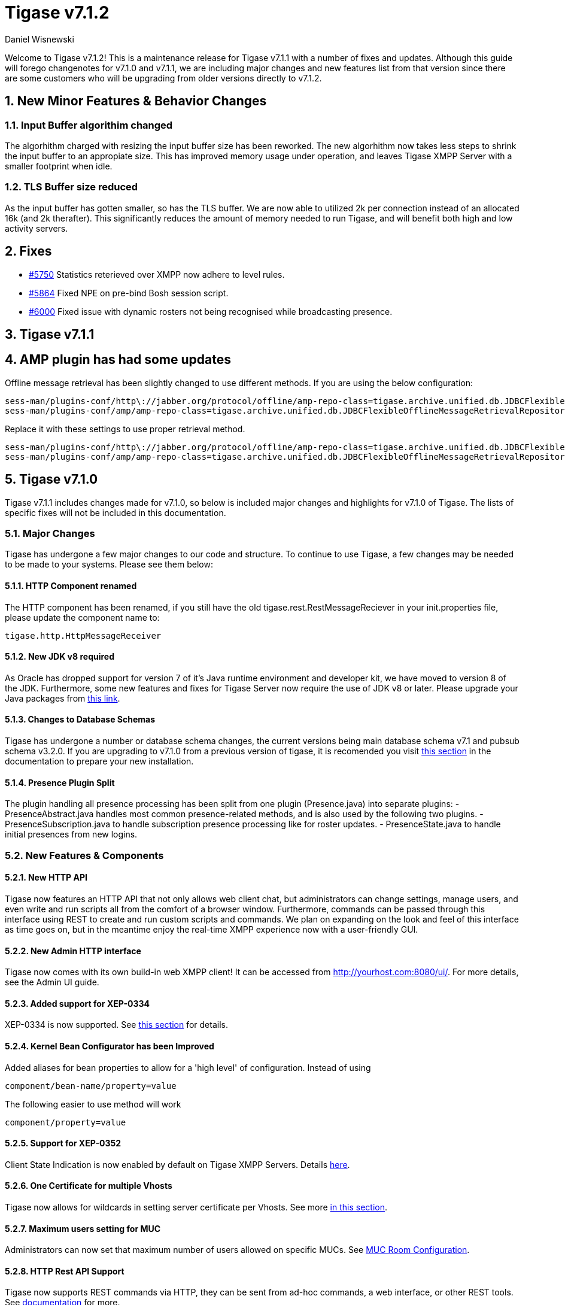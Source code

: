 [[tigase712]]
= Tigase v7.1.2
:author: Daniel Wisnewski

:toc:
:numbered:
:website: http://www.tigase.net

Welcome to Tigase v7.1.2!  This is a maintenance release for Tigase v7.1.1 with a number of fixes and updates.  Although this guide will forego changenotes for v7.1.0 and v7.1.1, we are including major changes and new features list from that version since there are some customers who will be upgrading from older versions directly to v7.1.2.

== New Minor Features & Behavior Changes

=== Input Buffer algorithim changed
The algorhithm charged with resizing the input buffer size has been reworked.  The new algorhithm now takes less steps to shrink the input buffer to an appropiate size.  This has improved memory usage under operation, and leaves Tigase XMPP Server with a smaller footprint when idle.

=== TLS Buffer size reduced
As the input buffer has gotten smaller, so has the TLS buffer.  We are now able to utilized 2k per connection instead of an allocated 16k (and 2k therafter).  This significantly reduces the amount of memory needed to run Tigase, and will benefit both high and low activity servers.

== Fixes
- link:https://projects.tigase.org/issues/5750[#5750] Statistics reterieved over XMPP now adhere to level rules.
- link:https://projects.tigase.org/issues/5864[#5864] Fixed NPE on pre-bind Bosh session script.
- link:https://projects.tigase.org/issues/6000[#6000] Fixed issue with dynamic rosters not being recognised while broadcasting presence.

[[tigase711]]
== Tigase v7.1.1

== AMP plugin has had some updates
Offline message retrieval has been slightly changed to use different methods.  If you are using the below configuration:
[source,properties]
-----
sess-man/plugins-conf/http\://jabber.org/protocol/offline/amp-repo-class=tigase.archive.unified.db.JDBCFlexibleOfflineMessageRetrievalRepository
sess-man/plugins-conf/amp/amp-repo-class=tigase.archive.unified.db.JDBCFlexibleOfflineMessageRetrievalRepository
-----

Replace it with these settings to use proper retrieval method.
[source,properties]
-----
sess-man/plugins-conf/http\://jabber.org/protocol/offline/amp-repo-class=tigase.archive.unified.db.JDBCFlexibleOfflineMessageRetrievalRepositoryWithRecents
sess-man/plugins-conf/amp/amp-repo-class=tigase.archive.unified.db.JDBCFlexibleOfflineMessageRetrievalRepositoryWithRecents
-----

[[tigase710]]
== Tigase v7.1.0
Tigase v7.1.1 includes changes made for v7.1.0, so below is included major changes and highlights for v7.1.0 of Tigase.
The lists of specific fixes will not be included in this documentation.

=== Major Changes

Tigase has undergone a few major changes to our code and structure. To continue to use Tigase, a few changes may be needed to be made to your systems.  Please see them below:

==== HTTP Component renamed
The HTTP component has been renamed, if you still have the old tigase.rest.RestMessageReciever in your init.properties file, please update the component name to:
[source,bash]
-----
tigase.http.HttpMessageReceiver
-----

==== New JDK v8 required
As Oracle has dropped support for version 7 of it's Java runtime environment and developer kit, we have moved to version 8 of the JDK.  Furthermore, some new features and fixes for Tigase Server now require the use of JDK v8 or later. Please upgrade your Java packages from link:http://www.oracle.com/technetwork/java/javase/downloads/jdk8-downloads-2133151.html[this link].

==== Changes to Database Schemas
Tigase has undergone a number or database schema changes, the current versions being main database schema v7.1 and pubsub schema v3.2.0.  If you are upgrading to v7.1.0 from a previous version of tigase, it is recomended you visit xref:v710notice[this section] in the documentation to prepare your new installation.

==== Presence Plugin Split
The plugin handling all presence processing has been split from one plugin (Presence.java) into separate plugins:
- PresenceAbstract.java handles most common presence-related methods, and is also used by the following two plugins.
- PresenceSubscription.java to handle subscription presence processing like for roster updates.
- PresenceState.java to handle initial presences from new logins.


=== New Features & Components

==== New HTTP API

Tigase now features an HTTP API that not only allows web client chat, but administrators can change settings, manage users, and even write and run scripts all from the comfort of a browser window.   Furthermore, commands can be passed through this interface using REST to create and run custom scripts and commands.
We plan on expanding on the look and feel of this interface as time goes on, but in the meantime enjoy the real-time XMPP experience now with a user-friendly GUI.

==== New Admin HTTP interface

Tigase now comes with its own build-in web XMPP client!  It can be accessed from http://yourhost.com:8080/ui/. For more details, see the Admin UI guide.

==== Added support for XEP-0334

XEP-0334 is now supported.  See xref:nonBodyElements[this section] for details.

==== Kernel Bean Configurator has been Improved

Added aliases for bean properties to allow for a 'high level' of configuration.
Instead of using
-----
component/bean-name/property=value
-----
The following easier to use method will work
-----
component/property=value
-----

==== Support for XEP-0352
Client State Indication is now enabled by default on Tigase XMPP Servers.  Details xref:sessManMobileOpts[here].

==== One Certificate for multiple Vhosts

Tigase now allows for wildcards in setting server certificate per Vhosts.  See more xref:onecertmultipledomain[in this section].

==== Maximum users setting for MUC

Administrators can now set that maximum number of users allowed on specific MUCs.
See xref:mucRoomConfig[MUC Room Configuration].

==== HTTP Rest API Support

Tigase now supports REST commands via HTTP, they can be sent from ad-hoc commands, a web interface, or other REST tools. See xref:tigase_http_api[documentation] for more.

==== Empty Nicknames

Tigase can now support users with empty nicknames.  See xref:emptyNicks[this] for details.

==== Offline Message Limits

Tigase now has support to enable and change Offline Message Limits as handled by AMP. xref:offlineMessageLimits[Documentation here].

==== Offline Message Sink

A new way to store offline messages has been implemented, it may not replace standard offline messages, but can be used in other ways.
xref:offlineMessageSink[Documentation here].

==== Adding Components to trusted list

Components can now be added to trusted list and will be shared with all clustered servers.
link:https://projects.tigase.org/issues/3244[#3244]

==== Tigase Mailer Extension now Included

Tigase Mailer extension is now included in distributions of Tigase server. This extension enables the monitor component to deliver E-mails to and from specified e-mail addresses when monitor are triggered.  For more information see xref:monitorMailer[monitor mailer section].

==== EventBus implemented

Tigase now has a simple PubSub component called EventBus to report tasks and triggers.  More details are available xref:eventBus[Here].

==== XEP-0191 Blocking Command Support added

Blocking Command support has been added to Tigase, all functions of link:http://xmpp.org/extensnions/xep-0191/html[XEP-0191] should be implemented.  See xref:blockingCommand[Admin Guide] for details.

==== Stream management now has new settings available for stream timeout

Maximum stream timeout and default stream timtout times can now be set in init.properties. Details of these two settings can be found xref:streamResumptiontimeout[here].

==== JVM Default configuration updated

Default tigase.conf file has been updated with the following change in JVM options:
-----
PRODUCTION_HEAP_SETTINGS=" -Xms5G -Xmx5G " # heap memory settings must be adjusted on per deployment-base!
JAVA_OPTIONS="${GC} ${EX} ${ENC} ${DRV} ${JMX_REMOTE_IP} -server ${PRODUCTION_HEAP_SETTINGS} -XX:MaxDirectMemorySize=128m "
-----
As the comment says, we recommend adjusting the heap memory settings for your specific installations.
link:https://projects.tigase.org/issues/3567[#3567]

==== Java Garbage Collection Settings have been improved
After significant testing and investigation, we have improved the Java GC settings to keep memory usage from becoming too high on systems.
link:https://projects.tigase.org/issues/3248[#3248]

For more information about JVM defaults and changes to settings, see link:http://docs.tigase.org/tigase-server/snapshot/Administration_Guide/html/#jvm_settings[our Documentation].

==== New Rest API added to obtain a JID login time

`GetUserInfo` command has been expanded to obtain user login and logout times in addition to standard information. See xref:getUserInfoREST[this section] for full details.

==== New init.properties properties

`--ws-allow-unmasked-frames=false`
Allows for unmasked frames to be sent to Tigase server VIA Websocket and not force-close the connection when set to true.  RFC 6455 specifies that all clients must mask frames that it sends to the server over Websocket connections.  If unmasked frames are sent, regardless of any encryption, the server must close the connection.  Some clients however, may not support masking frames, or you may wish to bypass this security measure for development purposes.

`--vhost-disable-dns-check=true`
Disables DNS checking for vhosts when changed or edited.
When new vhosts are created, Tigase will automatically check for SRV records and proper DNS settings for the new vhosts to ensure connectivity for outside users, however if these validations fail, you will be unable to save those changes. This setting allows you to bypass that checking.

==== Connection Watchdog

A watchdog property is now available to monitor stale connections and sever them before they become a problem.  More details xref:watchdog[here].

==== Web Installer Setup Page now has restricted access

The Web Installer Setup Page, available through http://yourserver.com/8080/setup/ now requires an admin level JID or a user/password combo specified in init.properties.  See the xref:webinstall[Web Installer] section for default settings.  See xref:httpCompProp[Component Properties] section for details on the new property.

==== Offline Message Receipts Storage now Configurable

Admins may now configure Offline Message Receipts Storage to specify filters and controls as to what they want stored in offline messages. See xref:offlineFiltering[more details here].

==== Account Registration Limits

In order to protect Tigase servers from DOS attacks, a limit on number of account registrations per second has been implemented.  See xref:accountRegLimit[this link] for configuration settings.

==== Enable Silent Ignore on Packets Delivered to Unavailable Resources

You can now have Tigase ignore packets delivered to unavailable resources to avoid having a packet bounce around and create unnecessary traffic. Learn how xref:silentIgnore[here].

==== Cluster Connections Improved

Cluster commands now operate at CLUSTER priority, giving the packets higher status than HIGH which otherwise has caused issues during massive disconnects.
New Configuration options come with this change.  The first being able to change the number of connections for CLUSTER packets using the following init.property setting:
-----
cl-comp/cluster-sys-connections-per-node[I]=2
-----
Also a new class which implements the a new connection selection interface, but uses the old mechanism where any connection can send any command.
-----
cl-comp/connection-selector=tigase.cluster.ClusterConnectionSelectorOld
-----

==== Cluster Connections Testing Implemented

Watchdog has now been added to test cluster connections by default.  Watchdog sends an XMPP ping to all cluster connections every 30 seconds and checks to see if a ping response has been received in the last 3 minutes. If not, the cluster connection will be dropped automatically. Global watchdog settings will not impact cluster testing feature.

==== Cluster Map implemented

Tigase can now generate cluster maps through a new API.  See the link:http://docs.tigase.org/tigase-server/snapshot/Development_Guide/html/#clusterMapInterface[development guide] for a description of the API.

==== New Licensing Procedures

With the release of Tigase XMPP server v7.1.0, our licensing procedures have changed.  For more information about how to obtain, retain, and install your license, please see xref:licenseserver[this section].

==== Message Archive expanded to include non-body elements

Message Archive can now be configured to store messages that may not have body element, this option is explained in xref:nonBodyStore[this section].

==== New Ability to Purge Data from Unified Archive

Data from Unified Archive or Message Archive can be automatically or manually purged depending on age or expired status.  Information on configuring this is available xref:maPurging[here].

==== Server Statistics Expanded

Server Statistics for Tigase XMPP Server have been expanded, and now will print at the close of a server session, or may be obtained in the normal way.  Note that some statistics have changed since previous versions, and may have different formatting.  See xref:statsticsDescription[the Statistics Description] section of the Administration guide for all current server statistics.

==== Force Redirection

It's possible now to redirect connections on one port to be forced to connect to another port using the `force-redirect-to` setting.  link:http://docs.tigase.org/tigase-server/snapshot/Administration_Guide/html/#_enforcing_redirection[Details here].

==== Dual IP installtions

Tigase now has a Dual IP setup which can now use a separate internal and external IP and use a DNS resolver for the connection redirection.  Setup instructions are link:http://docs.tigase.org/tigase-server/snapshot/Administration_Guide/html/#_configuring_hostnames[Located here].

==== Error counting

It is now possible to conduct error counting and collect it from statistics.  This feature is explained in more detail xref:errorCounting[here].

==== New Database Disconnections Counter

3 new statistics were added to `basic-conf` to help monitor database connection stability, and how often the XMPP Server needs to reconnect to the database. The list of new statistics are listed xref:repo-factoryStatistics[here].

==== New Known Cluster Statistic

A new statistic has been added to cl-comp displaying the number of connected Cluster Nodes if there are more than one. Displayed as an INFO level statistic.

==== New Documentation Structure

There has been a lot of changes and fixes to our documentation over the last few months. If you have links to any of our documentation, please update them as the filenames may have changed.

==== Full XML of last available presence may be saved to repository

A more detailed last available presence can now be made from some configuration changes, along with a timestamp before the entire presence stanza is saved to the repository.  More information is available xref:storeFullXMLLastPresence[here].

==== Setting available to enable automatic subscriptions
Tigase supports enabling automatic presence subscriptions and roster authorizations.  For more information on these settings, check the xref:autoSub[Automatic Subscriptions] section.

==== Stacktrace on Shutdown
Tigase will now dump the stacktrace upon shutdown by default.  For more information, check xref:shutDownStackTrace[this description].

==== New logic handling re-delivery of packets
Previously, Tigase would retry deliverying command packets that failed to send after a brief delay of 60 seconds.  This new method can provide relief in sutations where command packet queues can get full.
The new logic works like this:
The delay for retries, after the first delay of 60 seconds will increase by a factor of 1.5, so the 2nd retry will then be 90 seconds, and then 135 and so on, until the retry limit has been reached (default is 15).
Included in this is a new setting for setting the retry count, available xref:PacketRedelivery[here].
